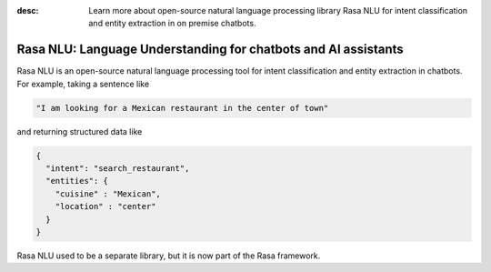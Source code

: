 :desc: Learn more about open-source natural language processing library Rasa NLU
       for intent classification and entity extraction in on premise chatbots.

.. _about-rasa-nlu:

Rasa NLU: Language Understanding for chatbots and AI assistants
===============================================================


Rasa NLU is an open-source natural language processing tool for intent classification and entity extraction in chatbots. For example, taking a sentence like

.. code-block:: console

    "I am looking for a Mexican restaurant in the center of town"

and returning structured data like

.. code-block:: json

    {
      "intent": "search_restaurant",
      "entities": {
        "cuisine" : "Mexican",
        "location" : "center"
      }
    }

Rasa NLU used to be a separate library, but it is now part of the Rasa framework.